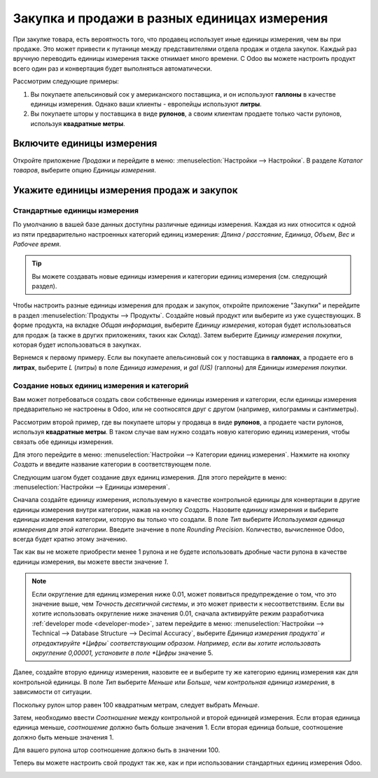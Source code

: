 =============================================
Закупка и продажи в разных единицах измерения
=============================================

При закупке товара, есть вероятность того, что продавец использует иные
единицы измерения, чем вы при продаже. Это может привести к путанице между
представителями отдела продаж и отдела закупок. Каждый раз вручную переводить
единицы измерения также отнимает много времени.
С Odoo вы можете настроить продукт всего один раз и конвертация будет выполняться
автоматически.

Рассмотрим следующие примеры:

#. Вы покупаете апельсиновый сок у американского поставщика, и он используют **галлоны** в качестве единицы измерения.
   Однако ваши клиенты - европейцы используют **литры**.

#. Вы покупаете шторы у поставщика в виде **рулонов**, а своим клиентам продаете только части рулонов, используя **квадратные метры**.

Включите единицы измерения
==========================

Откройте приложение *Продажи* и перейдите в меню: :menuselection:`Настройки --> Настройки`. В разделе *Каталог товаров*,
выберите опцию *Единицы измерения*.


Укажите единицы измерения продаж и закупок
==========================================

Стандартные единицы измерения
-----------------------------

По умолчанию в вашей базе данных доступны различные единицы измерения.
Каждая из них относится к одной из пяти предварительно настроенных
категорий единиц измерения: *Длина / расстояние*, *Единица*, *Объем*, *Вес* и *Рабочее время*.

.. tip::
    Вы можете создавать новые единицы измерения и категории единиц измерения (см. следующий раздел).

Чтобы настроить разные единицы измерения для продаж и закупок, откройте приложение "Закупки"
и перейдите в раздел :menuselection:`Продукты --> Продукты`.
Создайте новый продукт или выберите из уже существующих.
В форме продукта, на вкладке *Общая информация*, выберите *Единицу измерения*,
которая будет использоваться для продаж (а также в других приложениях, таких как *Склад*).
Затем выберите *Единицу измерения покупки*, которая будет использоваться
в закупках.

Вернемся к первому примеру. Если вы покупаете апельсиновый сок у поставщика в **галлонах**,
а продаете его в **литрах**, выберите *L* (литры) в поле
*Единица измерения*, и *gal (US)* (галлоны) для *Единицы измерения покупки*.

Создание новых единиц измерения и категорий
-------------------------------------------

Вам может потребоваться создать свои собственные единицы измерения и категории,
если единицы измерения предварительно не настроены в Odoo, или не соотносятся друг с другом
(например, килограммы и сантиметры).

Рассмотрим второй пример, где вы покупаете шторы у продавца в виде **рулонов**, а
продаете части рулонов, используя **квадратные метры**. В таком случае вам нужно создать
новую категорию единиц измерения, чтобы связать обе единицы измерения.

Для этого перейдите в меню: :menuselection:`Настройки --> Категории единиц измерения`.
Нажмите на кнопку *Создать* и введите название категории в соответствующем поле.

Следующим шагом будет создание двух единиц измерения. Для этого перейдите в меню: :menuselection:`Настройки
--> Единицы измерения`.

Сначала создайте единицу измерения, используемую в качестве контрольной единицы для конвертации в другие
единицы измерения внутри категории, нажав на кнопку *Создать*.
Назовите единицу измерения и выберите единицы измерения категории, которую вы только что создали.
В поле *Тип* выберите *Используемая единица измерения для этой категории*.
Введите значение в поле *Rounding Precision*.
Количество, вычисленное Odoo, всегда будет кратно этому значению.

Так как вы не можете приобрести менее 1 рулона
и не будете использовать дробные части рулона в качестве единицы измерения, вы можете ввести значение *1*.

.. image:: media/uom-new-reference-unit.png
   :align: center
   :alt: Create a new reference unit of measure in Odoo Purchase

.. note:: Если округление для единиц измерения ниже 0.01, может появиться предупреждение о том,
   что это значение выше, чем *Точность десятичной системы*, и это может привести к несоответствиям. Если вы
   хотите использовать округление ниже значения 0.01, сначала активируйте режим разработчика :ref:`developer mode
   <developer-mode>`, затем перейдите в меню: :menuselection:`Настройки --> Technical --> Database Structure -->
   Decimal Accuracy`, выберите *Единица измерения продукта` и отредактируйте *Цифры` соответствующим образом. Например,
   если вы хотите использовать округление 0,00001, установите в поле *Цифры* значение 5.

Далее, создайте вторую единицу измерения, назовите ее и выберите ту же категорию единиц измерения как
для контрольной единицы. В поле *Тип* выберите *Меньше* или *Больше, чем контрольная единица измерения*,
в зависимости от ситуации.

Поскольку рулон штор равен 100 квадратным метрам, следует выбрать *Меньше*.

Затем, необходимо ввести *Соотношение* между контрольной и второй единицей измерения. Если вторая единица
единица меньше, *соотношение* должно быть больше значения 1. Если вторая единица больше, соотношение
должно быть меньше значения 1.

Для вашего рулона штор соотношение должно быть в значении 100.

.. image:: media/uom-second-unit.png
   :align: center
   :alt: Create a second unit of measure in Odoo Purchase

Теперь вы можете настроить свой продукт так же, как и при использовании стандартных единиц измерения Odoo.

.. image:: media/uom-product-configuration-new-units.png
   :align: center
   :alt: Set a product's units of measure using your own units in Odoo Purchase